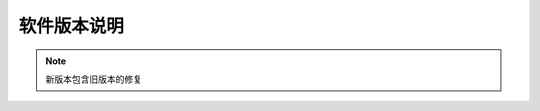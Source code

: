 软件版本说明
===============

.. contents::
    :local:

.. note::
    新版本包含旧版本的修复

.. DaoAIVision_2.24.2.0_XXX，2月20号 patch note: 
.. --------------------------------------------------

..     - 新增功能

